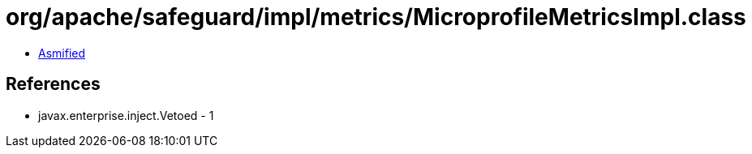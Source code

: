 = org/apache/safeguard/impl/metrics/MicroprofileMetricsImpl.class

 - link:MicroprofileMetricsImpl-asmified.java[Asmified]

== References

 - javax.enterprise.inject.Vetoed - 1
